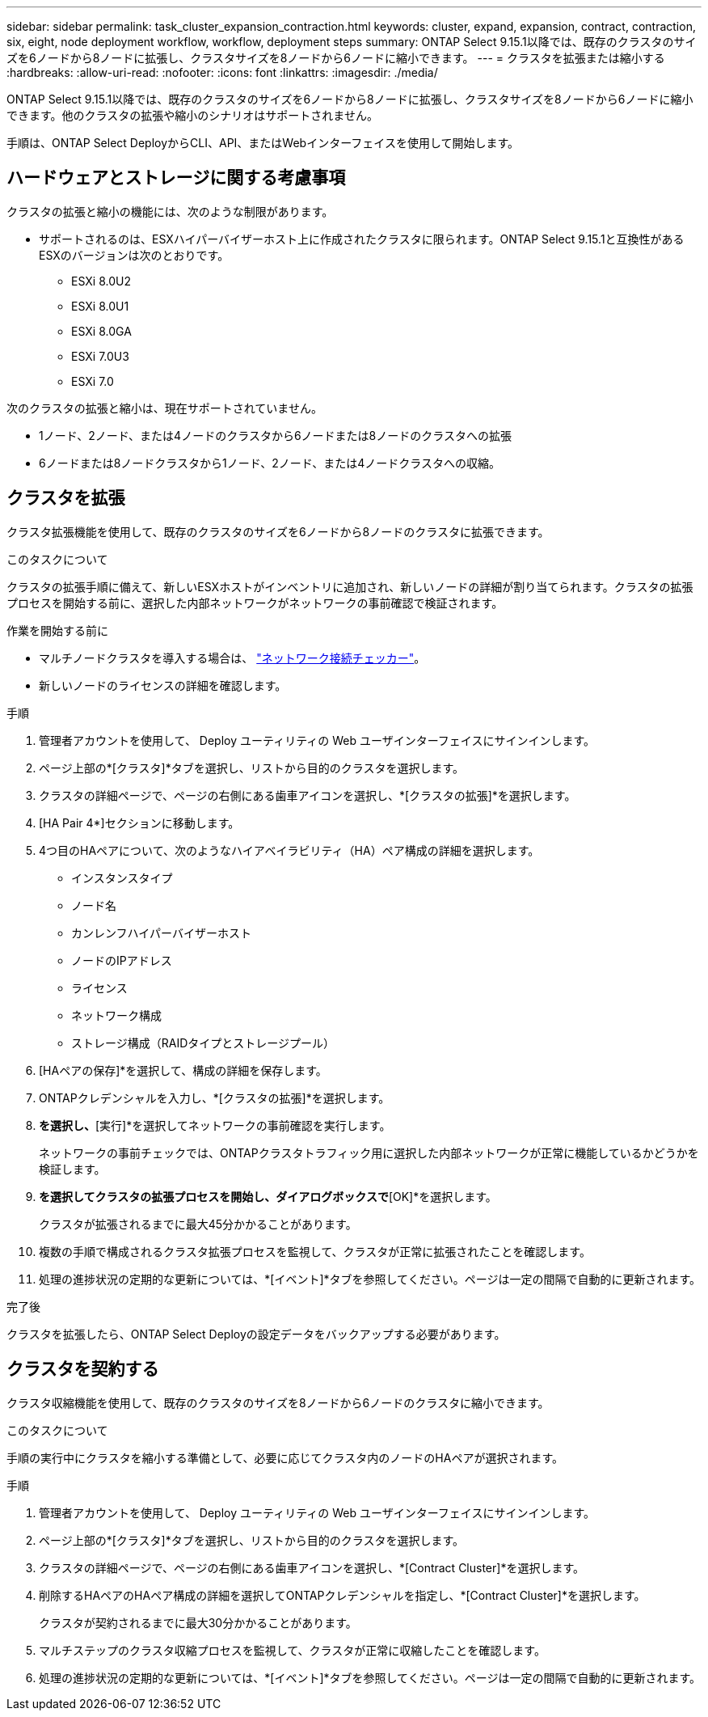 ---
sidebar: sidebar 
permalink: task_cluster_expansion_contraction.html 
keywords: cluster, expand, expansion, contract, contraction, six, eight, node deployment workflow, workflow, deployment steps 
summary: ONTAP Select 9.15.1以降では、既存のクラスタのサイズを6ノードから8ノードに拡張し、クラスタサイズを8ノードから6ノードに縮小できます。 
---
= クラスタを拡張または縮小する
:hardbreaks:
:allow-uri-read: 
:nofooter: 
:icons: font
:linkattrs: 
:imagesdir: ./media/


[role="lead"]
ONTAP Select 9.15.1以降では、既存のクラスタのサイズを6ノードから8ノードに拡張し、クラスタサイズを8ノードから6ノードに縮小できます。他のクラスタの拡張や縮小のシナリオはサポートされません。

手順は、ONTAP Select DeployからCLI、API、またはWebインターフェイスを使用して開始します。



== ハードウェアとストレージに関する考慮事項

クラスタの拡張と縮小の機能には、次のような制限があります。

* サポートされるのは、ESXハイパーバイザーホスト上に作成されたクラスタに限られます。ONTAP Select 9.15.1と互換性があるESXのバージョンは次のとおりです。
+
** ESXi 8.0U2
** ESXi 8.0U1
** ESXi 8.0GA
** ESXi 7.0U3
** ESXi 7.0




次のクラスタの拡張と縮小は、現在サポートされていません。

* 1ノード、2ノード、または4ノードのクラスタから6ノードまたは8ノードのクラスタへの拡張
* 6ノードまたは8ノードクラスタから1ノード、2ノード、または4ノードクラスタへの収縮。




== クラスタを拡張

クラスタ拡張機能を使用して、既存のクラスタのサイズを6ノードから8ノードのクラスタに拡張できます。

.このタスクについて
クラスタの拡張手順に備えて、新しいESXホストがインベントリに追加され、新しいノードの詳細が割り当てられます。クラスタの拡張プロセスを開始する前に、選択した内部ネットワークがネットワークの事前確認で検証されます。

.作業を開始する前に
* マルチノードクラスタを導入する場合は、 link:https://docs.netapp.com/us-en/ontap-select/task_adm_connectivity.html["ネットワーク接続チェッカー"]。
* 新しいノードのライセンスの詳細を確認します。


.手順
. 管理者アカウントを使用して、 Deploy ユーティリティの Web ユーザインターフェイスにサインインします。
. ページ上部の*[クラスタ]*タブを選択し、リストから目的のクラスタを選択します。
. クラスタの詳細ページで、ページの右側にある歯車アイコンを選択し、*[クラスタの拡張]*を選択します。
. [HA Pair 4*]セクションに移動します。
. 4つ目のHAペアについて、次のようなハイアベイラビリティ（HA）ペア構成の詳細を選択します。
+
** インスタンスタイプ
** ノード名
** カンレンフハイパーバイザーホスト
** ノードのIPアドレス
** ライセンス
** ネットワーク構成
** ストレージ構成（RAIDタイプとストレージプール）


. [HAペアの保存]*を選択して、構成の詳細を保存します。
. ONTAPクレデンシャルを入力し、*[クラスタの拡張]*を選択します。
. [次へ]*を選択し、*[実行]*を選択してネットワークの事前確認を実行します。
+
ネットワークの事前チェックでは、ONTAPクラスタトラフィック用に選択した内部ネットワークが正常に機能しているかどうかを検証します。

. [クラスタの拡張]*を選択してクラスタの拡張プロセスを開始し、ダイアログボックスで*[OK]*を選択します。
+
クラスタが拡張されるまでに最大45分かかることがあります。

. 複数の手順で構成されるクラスタ拡張プロセスを監視して、クラスタが正常に拡張されたことを確認します。
. 処理の進捗状況の定期的な更新については、*[イベント]*タブを参照してください。ページは一定の間隔で自動的に更新されます。


.完了後
クラスタを拡張したら、ONTAP Select Deployの設定データをバックアップする必要があります。



== クラスタを契約する

クラスタ収縮機能を使用して、既存のクラスタのサイズを8ノードから6ノードのクラスタに縮小できます。

.このタスクについて
手順の実行中にクラスタを縮小する準備として、必要に応じてクラスタ内のノードのHAペアが選択されます。

.手順
. 管理者アカウントを使用して、 Deploy ユーティリティの Web ユーザインターフェイスにサインインします。
. ページ上部の*[クラスタ]*タブを選択し、リストから目的のクラスタを選択します。
. クラスタの詳細ページで、ページの右側にある歯車アイコンを選択し、*[Contract Cluster]*を選択します。
. 削除するHAペアのHAペア構成の詳細を選択してONTAPクレデンシャルを指定し、*[Contract Cluster]*を選択します。
+
クラスタが契約されるまでに最大30分かかることがあります。

. マルチステップのクラスタ収縮プロセスを監視して、クラスタが正常に収縮したことを確認します。
. 処理の進捗状況の定期的な更新については、*[イベント]*タブを参照してください。ページは一定の間隔で自動的に更新されます。

